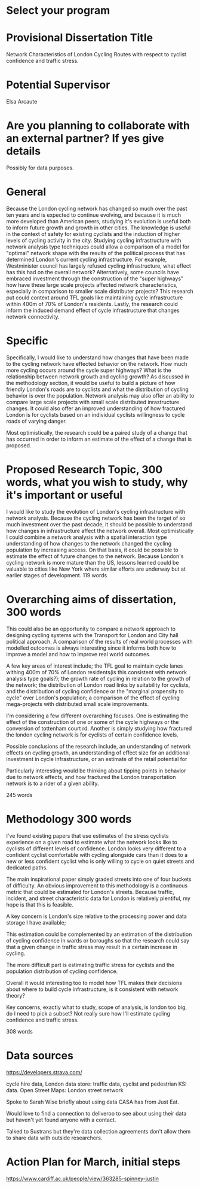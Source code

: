 * Select your program

* Provisional Dissertation Title

Network Characteristics of London Cycling Routes with respect to cyclist confidence and traffic stress. 

* Potential Supervisor

Elsa Arcaute

* Are you planning to collaborate with an external partner? If yes give details

Possibly for data purposes. 



* General

Because the London cycling network has changed so much over the past ten years and is expected to continue evolving, and because it is much more developed than American peers, studying it's evolution is useful both to inform future growth and growth in other cities. The knowledge is useful in the context of safety for existing cyclists and the induction of higher levels of cycling activity in the city. Studying cycling infrastructure with network analysis type techniques could allow a comparison of a model for "optimal" network shape with the results of the political process that has determined London's current cycling infrastructure. For example, Westminister council has largely refused cycling infrastructure, what effect has this had on the overall network? Alternatively, some councils have embraced investment through the construction of the "super highways" how have these large scale projects affected network characteristics, especially in comparison to smaller scale distributer projects? This research put could context around TFL goals like maintaining cycle infrastructure within 400m of 70% of London's residents. Lastly, the research could inform the induced demand effect of cycle infrastructure that changes network connectivity. 

* Specific

Specifically, I would like to understand how changes that have been made to the cycling network have effected behavior on the network. How much more cycling occurs around the cycle super highways? What is the relationship between network growth and cycling growth? As discussed in the methodology section, it would be useful to build a picture of how friendly London's roads are to cyclists and what the distribution of cycling behavior is over the population. Network analysis may also offer an ability to compare large scale projects with small scale distributed inrastructure changes.  It could also offer an improved understanding of how fractured London is for cyclists based on an individual cyclists willingness to cycle roads of varying danger. 

Most optimistically, the research could be a paired study of a change that has occurred in order to inform an estimate of the effect of a change that is proposed. 




* Proposed Research Topic, 300 words, what you wish to study, why it's important or useful

I would like to study the evolution of London's cycling infrastructure with network analysis. Because the cycling network has been the target of so much investment over the past decade, it should be possible to understand how changes in infrastructure affect the  network overall. Most optimistically I could combine a network analysis with a spatial interaction type understanding of how changes to the network changed the cycling population by increasing access. On that basis, it could be possible to estimate the effect of future changes to the network. Because London's cycling network is more mature than the US, lessons learned could be valuable to cities like New York where similar efforts are underway but at earlier stages of development. 
119 words

* Overarching aims of dissertation, 300 words

This could also be an opportunity to compare a network approach to designing cycling systems with the Transport for London and City hall political approach. A comparison of the results of real world processes with modelled outcomes is always interesting since it informs both how to improve a model and how to improve real world outcomes. 

A few key areas of interest  include; the TFL goal to maintain cycle lanes withing 400m of 70% of London residents(is this consistent with network analysis type goals?); the growth rate of cycling in relation to the growth of the network; the distribution of London road links by suitability for cyclists, and the distribution of cycling confidence or the "marginal propensity to cycle" over London's population; a comparison of the effect of  cycling mega-projects with distributed small scale improvements.

I'm considering a few different overarching focuses. One is estimating the effect of the construction of one or
 some of the cycle highways or the conversion of tottenham court rd. 
Another is simply studying how fractured the london cycling network is for cyclists of certain confidence levels. 

Possible conclusions of the research include, an understanding of network effects on cycling growth, an understanding of effect size for an additional investment in cycle infrastructure, or an estimate of the retail potential for 

Particularly interesting would be thinking about tipping points in behavior due to network effects, and how fractured the London transportation network is to a rider of a given ability. 

245 words

* Methodology 300 words
I've found existing papers that use estimates of the stress cyclists experience on a given road to estimate
 what the network looks like to cyclists of different levels of confidence. London looks very different to a confident cyclist comfortable with cycling alongside cars than it does to a new or less confident cyclist who is only willing to cycle on quiet streets and dedicated paths. 

The main inspirational paper simply graded streets into one of four buckets of difficulty. An obvious improvement to this methodology is a continuous metric that could be estimated for London's streets. Because traffic, incident, and street characteristic data for London is relatively  plentiful, my hope is that this is feasible. 

A key concern is London's size relative to the processing power and data storage I have available; 

This estimation could be complemented by an estimation of the distribution of cycling confidence in wards or boroughs so that the research could say that a given change in traffic stress may result in a certain increase in cycling. 

The more difficult part is estimating traffic stress for cyclists and the population distribution of cycling
 confidence.

Overall it would interesting too to model how TFL makes their decisions about where to build cycle infrastructure, is it consistent with network theory? 

Key concerns, exactly what to study, scope of analysis, is london too big, do I need to pick a subset? Not really sure how I'll estimate cycling confidence and traffic stress. 


308 words



* Data sources

https://developers.strava.com/

cycle hire data, London data store: traffic data, cyclist and pedestrian KSI data. Open Street Maps: London street network

Spoke to Sarah Wise briefly about using data CASA has from Just Eat. 

Would love to find a connection to deliveroo to see about using their data but haven't yet found anyone with a
 contact. 

Talked to Sustrans but they're data collection agreements don't allow them to share data with outside researchers. 

* Action Plan for March, initial steps


https://www.cardiff.ac.uk/people/view/363285-spinney-justin
